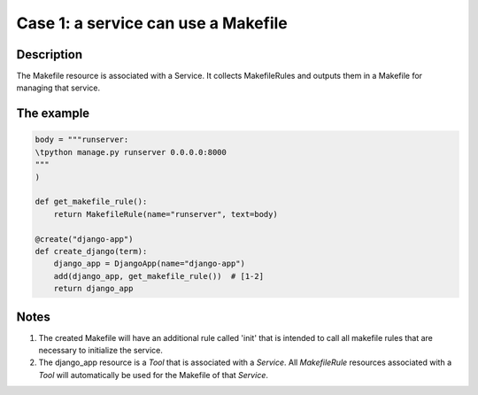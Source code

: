 Case 1: a service can use a Makefile
====================================

Description
-----------

The Makefile resource is associated with a Service. It collects MakefileRules and outputs them in a
Makefile for managing that service.

The example
-----------

.. code-block:: python

    body = """runserver:
    \tpython manage.py runserver 0.0.0.0:8000
    """
    )

    def get_makefile_rule():
        return MakefileRule(name="runserver", text=body)

    @create("django-app")
    def create_django(term):
        django_app = DjangoApp(name="django-app")
        add(django_app, get_makefile_rule())  # [1-2]
        return django_app

Notes
-----

1. The created Makefile will have an additional rule called 'init' that is intended to call all makefile
   rules that are necessary to initialize the service.
2. The django_app resource is a `Tool` that is associated with a `Service`. All `MakefileRule` resources associated
   with a `Tool` will automatically be used for the Makefile of that `Service`.